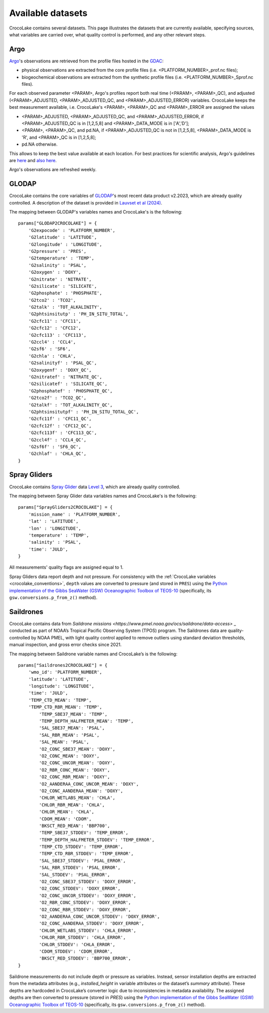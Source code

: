 .. _available_datasets:

Available datasets
==================

CrocoLake contains several datasets. This page illustrates the datasets that are currently available, specifying sources, what variables are carried over, what quality control is performed, and any other relevant steps.

Argo
----

`Argo <https://argo.ucsd.edu/>`_'s observations are retrieved from the profile files hosted in the `GDAC <https://usgodae.org/pub/outgoing/argo/dac/>`_:

* physical observations are extracted from the core profile files (i.e. <PLATFORM_NUMBER>_prof.nc files);
* biogeochemical observations are extracted from the synthetic profile files (i.e. <PLATFORM_NUMBER>_Sprof.nc files).

For each observed parameter <PARAM>, Argo's profiles report both real time (<PARAM>, <PARAM>_QC), and adjusted (<PARAM>_ADJUSTED, <PARAM>_ADJUSTED_QC, and <PARAM>_ADJUSTED_ERROR) variables. CrocoLake keeps the best measurement available, i.e. CrocoLake's <PARAM>, <PARAM>_QC and <PARAM>_ERROR are assigned the values

* <PARAM>_ADJUSTED, <PARAM>_ADJUSTED_QC, and <PARAM>_ADJUSTED_ERROR, if <PARAM>_ADJUSTED_QC is in [1,2,5,8] and <PARAM>_DATA_MODE is in ['A','D'];
* <PARAM>, <PARAM>_QC, and pd.NA, if <PARAM>_ADJUSTED_QC is not in [1,2,5,8], <PARAM>_DATA_MODE is 'R', and <PARAM>_QC is in [1,2,5,8];
* pd.NA otherwise.

This allows to keep the best value available at each location. For best practices for scientific analysis, Argo's guidelines are `here <https://argo.ucsd.edu/data/how-to-use-argo-files/>`_ and `also here <https://argo.ucsd.edu/data/data-faq/>`_.

Argo's observations are refreshed weekly.

GLODAP
------

CrocoLake contains the core variables of `GLODAP <https://glodap.info/>`_'s most recent data product v2.2023, which are already quality controlled. A description of the dataset is provided in `Lauvset et al (2024) <https://doi.org/10.5194/essd-16-2047-2024>`_.

The mapping between GLODAP's variables names and CrocoLake's is the following::

    params["GLODAP2CROCOLAKE"] = {
        'G2expocode' : 'PLATFORM_NUMBER',
        'G2latitude' : 'LATITUDE',
        'G2longitude' : 'LONGITUDE',
        'G2pressure' : 'PRES',
        'G2temperature' : 'TEMP',
        'G2salinity' : 'PSAL',
        'G2oxygen' : 'DOXY',
        'G2nitrate' : 'NITRATE',
        'G2silicate' : 'SILICATE',
        'G2phosphate' : 'PHOSPHATE',
        'G2tco2' : 'TCO2',
        'G2talk' : 'TOT_ALKALINITY',
        'G2phtsinsitutp' : 'PH_IN_SITU_TOTAL',
        'G2cfc11' : 'CFC11',
        'G2cfc12' : 'CFC12',
        'G2cfc113' : 'CFC113',
        'G2ccl4' : 'CCL4',
        'G2sf6' : 'SF6',
        'G2chla' : 'CHLA',
        'G2salinityf' : 'PSAL_QC',
        'G2oxygenf' : 'DOXY_QC',
        'G2nitratef' : 'NITRATE_QC',
        'G2silicatef' : 'SILICATE_QC',
        'G2phosphatef' : 'PHOSPHATE_QC',
        'G2tco2f' : 'TCO2_QC',
        'G2talkf' : 'TOT_ALKALINITY_QC',
        'G2phtsinsitutpf' : 'PH_IN_SITU_TOTAL_QC',
        'G2cfc11f' : 'CFC11_QC',
        'G2cfc12f' : 'CFC12_QC',
        'G2cfc113f' : 'CFC113_QC',
        'G2ccl4f' : 'CCL4_QC',
        'G2sf6f' : 'SF6_QC',
        'G2chlaf' : 'CHLA_QC',
    }

Spray Gliders
-------------

CrocoLake contains `Spray Glider <https://spraydata.ucsd.edu/>`_ data `Level 3 <https://spraydata.ucsd.edu/data-access>`_, which are already quality controlled.

The mapping between Spray Glider data variables names and CrocoLake's is the following::

    params["SprayGliders2CROCOLAKE"] = {
        'mission_name' : 'PLATFORM_NUMBER',
        'lat' : 'LATITUDE',
        'lon' : 'LONGITUDE',
        'temperature' : 'TEMP',
        'salinity' : 'PSAL',
        'time': 'JULD',
    }

All measurements' quality flags are assigned equal to 1.

Spray Gliders data report depth and not pressure. For consistency with the :ref:`CrocoLake variables <crocolake_conventions>`, ``depth`` values are converted to pressure (and stored in ``PRES``) using the `Python implementation of the Gibbs SeaWater (GSW) Oceanographic Toolbox of TEOS-10 <https://teos-10.github.io/GSW-Python/intro.html>`_ (specifically, its ``gsw.conversions.p_from_z()`` method).

Saildrones
-------------

CrocoLake contains data from `Saildrone missions <https://www.pmel.noaa.gov/ocs/saildrone/data-access>` _ conducted as part of NOAA’s Tropical Pacific Observing System (TPOS) program. The Saildrones data are quality-controlled by NOAA PMEL, with light quality control applied to remove outliers using standard deviation thresholds, manual inspection, and gross error checks since 2021.

The mapping between Saildrone variable names and CrocoLake’s is the following::

    params["Saildrones2CROCOLAKE"] = {
        'wmo_id': 'PLATFORM_NUMBER',
        'latitude': 'LATITUDE',
        'longitude': 'LONGITUDE',
        'time': 'JULD',
        'TEMP_CTD_MEAN': 'TEMP',
        'TEMP_CTD_RBR_MEAN': 'TEMP',
	    'TEMP_SBE37_MEAN': 'TEMP',
	    'TEMP_DEPTH_HALFMETER_MEAN': 'TEMP',
	    'SAL_SBE37_MEAN': 'PSAL',
	    'SAL_RBR_MEAN': 'PSAL',
	    'SAL_MEAN': 'PSAL',
	    'O2_CONC_SBE37_MEAN': 'DOXY',
	    'O2_CONC_MEAN': 'DOXY',
	    'O2_CONC_UNCOR_MEAN': 'DOXY',
	    'O2_RBR_CONC_MEAN': 'DOXY',
	    'O2_CONC_RBR_MEAN': 'DOXY',
	    'O2_AANDERAA_CONC_UNCOR_MEAN': 'DOXY',
	    'O2_CONC_AANDERAA_MEAN': 'DOXY',
	    'CHLOR_WETLABS_MEAN': 'CHLA',
	    'CHLOR_RBR_MEAN': 'CHLA',
	    'CHLOR_MEAN': 'CHLA',
	    'CDOM_MEAN': 'CDOM',
	    'BKSCT_RED_MEAN': 'BBP700',
	    'TEMP_SBE37_STDDEV': 'TEMP_ERROR',
	    'TEMP_DEPTH_HALFMETER_STDDEV': 'TEMP_ERROR',
	    'TEMP_CTD_STDDEV': 'TEMP_ERROR',
	    'TEMP_CTD_RBR_STDDEV': 'TEMP_ERROR',
	    'SAL_SBE37_STDDEV': 'PSAL_ERROR',
	    'SAL_RBR_STDDEV': 'PSAL_ERROR',
	    'SAL_STDDEV': 'PSAL_ERROR',
	    'O2_CONC_SBE37_STDDEV': 'DOXY_ERROR',
	    'O2_CONC_STDDEV': 'DOXY_ERROR',
	    'O2_CONC_UNCOR_STDDEV': 'DOXY_ERROR',
	    'O2_RBR_CONC_STDDEV': 'DOXY_ERROR',
	    'O2_CONC_RBR_STDDEV': 'DOXY_ERROR',
	    'O2_AANDERAA_CONC_UNCOR_STDDEV': 'DOXY_ERROR',
	    'O2_CONC_AANDERAA_STDDEV': 'DOXY_ERROR',
	    'CHLOR_WETLABS_STDDEV': 'CHLA_ERROR',
	    'CHLOR_RBR_STDDEV': 'CHLA_ERROR',
	    'CHLOR_STDDEV': 'CHLA_ERROR',
	    'CDOM_STDDEV': 'CDOM_ERROR',
	    'BKSCT_RED_STDDEV': 'BBP700_ERROR',
    }

Saildrone measurements do not include depth or pressure as variables. Instead, sensor installation depths are extracted from the metadata attributes (e.g., `installed_height` in variable attributes or the dataset’s `summary` attribute). These depths are hardcoded in CrocoLake’s converter logic due to inconsistencies in metadata availability. The assigned depths are then converted to pressure (stored in `PRES`) using the `Python implementation of the Gibbs SeaWater (GSW) Oceanographic Toolbox of TEOS-10 <https://teos-10.github.io/GSW-Python/intro.html>`_ (specifically, its ``gsw.conversions.p_from_z()`` method).
